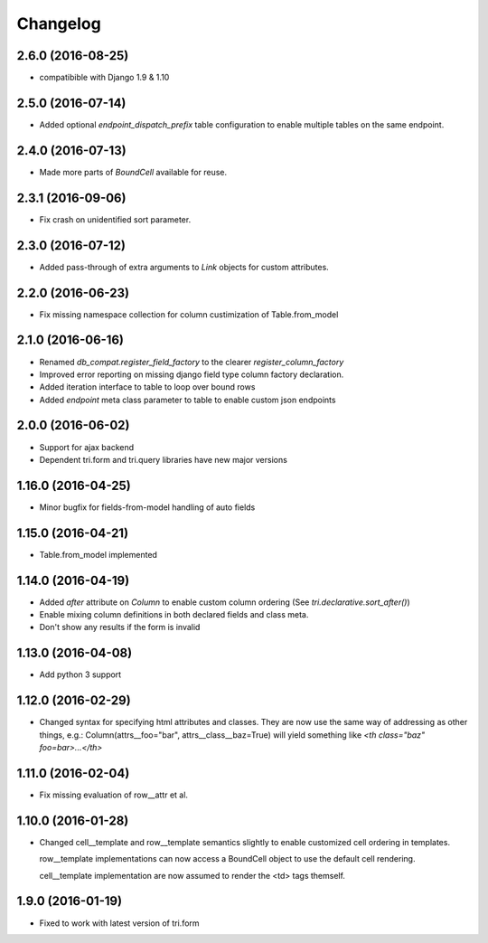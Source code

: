 Changelog
---------

2.6.0 (2016-08-25)
~~~~~~~~~~~~~~~~~~

* compatibible with Django 1.9 & 1.10


2.5.0 (2016-07-14)
~~~~~~~~~~~~~~~~~~

* Added optional `endpoint_dispatch_prefix` table configuration to enable multiple
  tables on the same endpoint.


2.4.0 (2016-07-13)
~~~~~~~~~~~~~~~~~~

* Made more parts of `BoundCell` available for reuse.


2.3.1 (2016-09-06)
~~~~~~~~~~~~~~~~~~

* Fix crash on unidentified sort parameter.


2.3.0 (2016-07-12)
~~~~~~~~~~~~~~~~~~

* Added pass-through of extra arguments to `Link` objects for custom attributes.


2.2.0 (2016-06-23)
~~~~~~~~~~~~~~~~~~

* Fix missing namespace collection for column custimization of Table.from_model


2.1.0 (2016-06-16)
~~~~~~~~~~~~~~~~~~

* Renamed `db_compat.register_field_factory` to the clearer `register_column_factory`

* Improved error reporting on missing django field type column factory declaration.

* Added iteration interface to table to loop over bound rows

* Added `endpoint` meta class parameter to table to enable custom json endpoints


2.0.0 (2016-06-02)
~~~~~~~~~~~~~~~~~~

* Support for ajax backend

* Dependent tri.form and tri.query libraries have new major versions


1.16.0 (2016-04-25)
~~~~~~~~~~~~~~~~~~~

* Minor bugfix for fields-from-model handling of auto fields


1.15.0 (2016-04-21)
~~~~~~~~~~~~~~~~~~~

* Table.from_model implemented


1.14.0 (2016-04-19)
~~~~~~~~~~~~~~~~~~~

* Added `after` attribute on `Column` to enable custom column ordering (See `tri.declarative.sort_after()`)

* Enable mixing column definitions in both declared fields and class meta.

* Don't show any results if the form is invalid


1.13.0 (2016-04-08)
~~~~~~~~~~~~~~~~~~~

* Add python 3 support


1.12.0 (2016-02-29)
~~~~~~~~~~~~~~~~~~~

* Changed syntax for specifying html attributes and classes. They are now use the same way of addressing as
  other things, e.g.: Column(attrs__foo="bar", attrs__class__baz=True) will yield something like
  `<th class="baz" foo=bar>...</th>`


1.11.0 (2016-02-04)
~~~~~~~~~~~~~~~~~~~

* Fix missing evaluation of row__attr et al.


1.10.0 (2016-01-28)
~~~~~~~~~~~~~~~~~~~

* Changed cell__template and row__template semantics slightly to enable customized cell ordering in templates.

  row__template implementations can now access a BoundCell object to use the default cell rendering.

  cell__template implementation are now assumed to render the <td> tags themself.


1.9.0 (2016-01-19)
~~~~~~~~~~~~~~~~~~

* Fixed to work with latest version of tri.form
